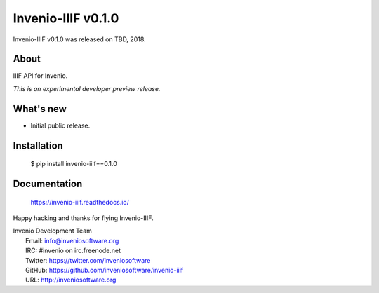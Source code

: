=====================
 Invenio-IIIF v0.1.0
=====================

Invenio-IIIF v0.1.0 was released on TBD, 2018.

About
-----

IIIF API for Invenio.

*This is an experimental developer preview release.*

What's new
----------

- Initial public release.

Installation
------------

   $ pip install invenio-iiif==0.1.0

Documentation
-------------

   https://invenio-iiif.readthedocs.io/

Happy hacking and thanks for flying Invenio-IIIF.

| Invenio Development Team
|   Email: info@inveniosoftware.org
|   IRC: #invenio on irc.freenode.net
|   Twitter: https://twitter.com/inveniosoftware
|   GitHub: https://github.com/inveniosoftware/invenio-iiif
|   URL: http://inveniosoftware.org
